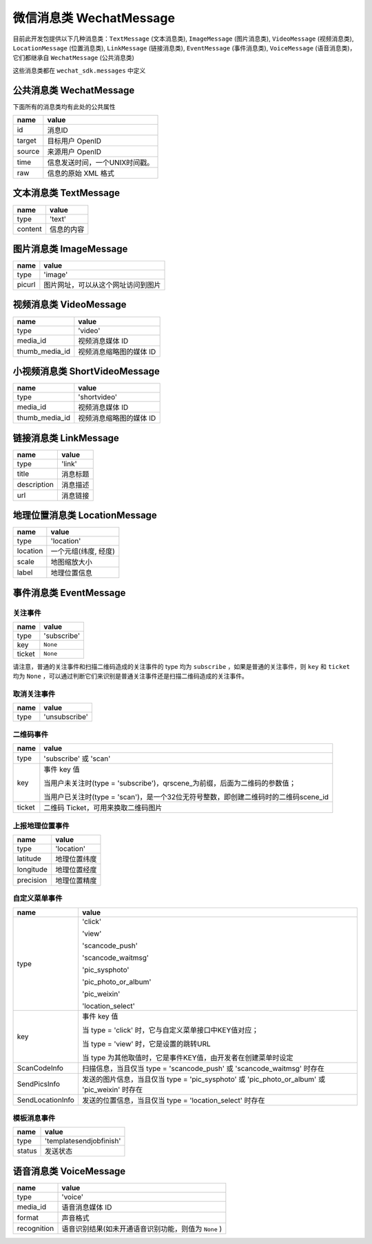 微信消息类 WechatMessage
===========================

目前此开发包提供以下几种消息类：``TextMessage`` (文本消息类), ``ImageMessage`` (图片消息类), ``VideoMessage`` (视频消息类), ``LocationMessage`` (位置消息类), ``LinkMessage`` (链接消息类), ``EventMessage`` (事件消息类), ``VoiceMessage`` (语音消息类)，它们都继承自 ``WechatMessage`` (公共消息类)

这些消息类都在 ``wechat_sdk.messages`` 中定义

公共消息类 WechatMessage
---------------------------

下面所有的消息类均有此处的公共属性

======== ===================================
name      value
======== ===================================
id        消息ID
target    目标用户 OpenID
source    来源用户 OpenID
time      信息发送时间，一个UNIX时间戳。
raw       信息的原始 XML 格式
======== ===================================

文本消息类 TextMessage
---------------------------

======== ===================================
name      value
======== ===================================
type      'text'
content   信息的内容
======== ===================================

图片消息类 ImageMessage
---------------------------

======= ==================================
name     value
======= ==================================
type     'image'
picurl   图片网址，可以从这个网址访问到图片
======= ==================================

视频消息类 VideoMessage
---------------------------

================ ==================================
name              value
================ ==================================
type              'video'
media_id          视频消息媒体 ID
thumb_media_id    视频消息缩略图的媒体 ID
================ ==================================

小视频消息类 ShortVideoMessage
---------------------------

================ ==================================
name              value
================ ==================================
type              'shortvideo'
media_id          视频消息媒体 ID
thumb_media_id    视频消息缩略图的媒体 ID
================ ==================================

链接消息类 LinkMessage
---------------------------
============    ==================================
name             value
============    ==================================
type             'link'
title            消息标题
description      消息描述
url              消息链接
============    ==================================


地理位置消息类 LocationMessage
------------------------------

========= ===================================
name       value
========= ===================================
type       'location'
location   一个元组(纬度, 经度)
scale      地图缩放大小
label      地理位置信息
========= ===================================

事件消息类 EventMessage
------------------------------

关注事件
~~~~~~~~~~~~~~~~~~~~~~~~~~~~~~
=========== ======================================================
name         value
=========== ======================================================
type         'subscribe'
key          ``None``
ticket       ``None``
=========== ======================================================

请注意，普通的关注事件和扫描二维码造成的关注事件的 type 均为 ``subscribe`` ，如果是普通的关注事件，则 ``key`` 和 ``ticket`` 均为 ``None`` ，可以通过判断它们来识别是普通关注事件还是扫描二维码造成的关注事件。

取消关注事件
~~~~~~~~~~~~~~~~~~~~~~~~~~~~~~
=========== ======================================================
name         value
=========== ======================================================
type         'unsubscribe'
=========== ======================================================

二维码事件
~~~~~~~~~~~~~~~~~~~~~~~~~~~~~~
=========== ======================================================
name         value
=========== ======================================================
type         'subscribe' 或 'scan'
key          事件 key 值

             当用户未关注时(type = 'subscribe')，qrscene_为前缀，后面为二维码的参数值；

             当用户已关注时(type = 'scan')，是一个32位无符号整数，即创建二维码时的二维码scene_id

ticket       二维码 Ticket，可用来换取二维码图片
=========== ======================================================

上报地理位置事件
~~~~~~~~~~~~~~~~~~~~~~~~~~~~~~
=========== ======================================================
name         value
=========== ======================================================
type         'location'
latitude	 地理位置纬度
longitude	 地理位置经度
precision	 地理位置精度
=========== ======================================================

自定义菜单事件
~~~~~~~~~~~~~~~~~~~~~~~~~~~~~~
======================== ======================================================
name                      value
======================== ======================================================
type                     'click'

                         'view'

                         'scancode_push'

                         'scancode_waitmsg'

                         'pic_sysphoto'

                         'pic_photo_or_album'

                         'pic_weixin'

                         'location_select'

key                      事件 key 值

                         当 type = 'click' 时，它与自定义菜单接口中KEY值对应；

                         当 type = 'view' 时，它是设置的跳转URL

                         当 type 为其他取值时，它是事件KEY值，由开发者在创建菜单时设定
ScanCodeInfo             扫描信息，当且仅当 type = 'scancode_push' 或 'scancode_waitmsg' 时存在
SendPicsInfo             发送的图片信息，当且仅当 type = 'pic_sysphoto' 或 'pic_photo_or_album' 或 'pic_weixin' 时存在
SendLocationInfo         发送的位置信息，当且仅当 type = 'location_select' 时存在
======================== ======================================================

模板消息事件
~~~~~~~~~~~~~~~~~~~~~~~~~~~~~~
=========== ======================================================
name         value
=========== ======================================================
type         'templatesendjobfinish'
status       发送状态
=========== ======================================================


语音消息类 VoiceMessage
-------------------------------

============ =====================================
name          value
============ =====================================
type          'voice'
media_id      语音消息媒体 ID
format        声音格式
recognition   语音识别结果(如未开通语音识别功能，则值为 ``None`` )
============ =====================================

